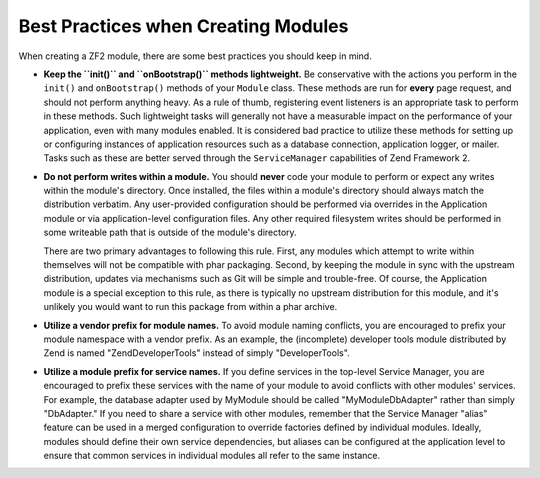 .. _zend.module-manager.best-practices:

Best Practices when Creating Modules
====================================

When creating a ZF2 module, there are some best practices you should keep in mind.

- **Keep the ``init()`` and ``onBootstrap()`` methods lightweight.** Be conservative with the actions you perform in the ``init()`` and
  ``onBootstrap()`` methods of your ``Module`` class. These methods are run for **every** page request, and should
  not perform anything heavy. As a rule of thumb, registering event listeners is an appropriate task to perform in
  these methods. Such lightweight tasks will generally not have a measurable impact on the performance of your
  application, even with many modules enabled. It is considered bad practice to utilize these methods for setting
  up or configuring instances of application resources such as a database connection, application logger, or
  mailer. Tasks such as these are better served through the ``ServiceManager`` capabilities of Zend Framework 2.

- **Do not perform writes within a module.** You should **never** code your module to perform or expect any writes
  within the module's directory. Once installed, the files within a module's directory should always match the
  distribution verbatim. Any user-provided configuration should be performed via overrides in the Application
  module or via application-level configuration files. Any other required filesystem writes should be performed in
  some writeable path that is outside of the module's directory.

  There are two primary advantages to following this rule. First, any modules which attempt to write within
  themselves will not be compatible with phar packaging. Second, by keeping the module in sync with the upstream
  distribution, updates via mechanisms such as Git will be simple and trouble-free. Of course, the Application
  module is a special exception to this rule, as there is typically no upstream distribution for this module, and
  it's unlikely you would want to run this package from within a phar archive.

- **Utilize a vendor prefix for module names.** To avoid module naming conflicts, you are encouraged to prefix your
  module namespace with a vendor prefix. As an example, the (incomplete) developer tools module distributed by Zend
  is named "ZendDeveloperTools" instead of simply "DeveloperTools".

- **Utilize a module prefix for service names.** If you define services in the top-level Service Manager, you are
  encouraged to prefix these services with the name of your module to avoid conflicts with other modules' services.
  For example, the database adapter used by MyModule should be called "MyModule\DbAdapter" rather than simply
  "DbAdapter."  If you need to share a service with other modules, remember that the Service Manager "alias"
  feature can be used in a merged configuration to override factories defined by individual modules.  Ideally,
  modules should define their own service dependencies, but aliases can be configured at the application level to
  ensure that common services in individual modules all refer to the same instance.

